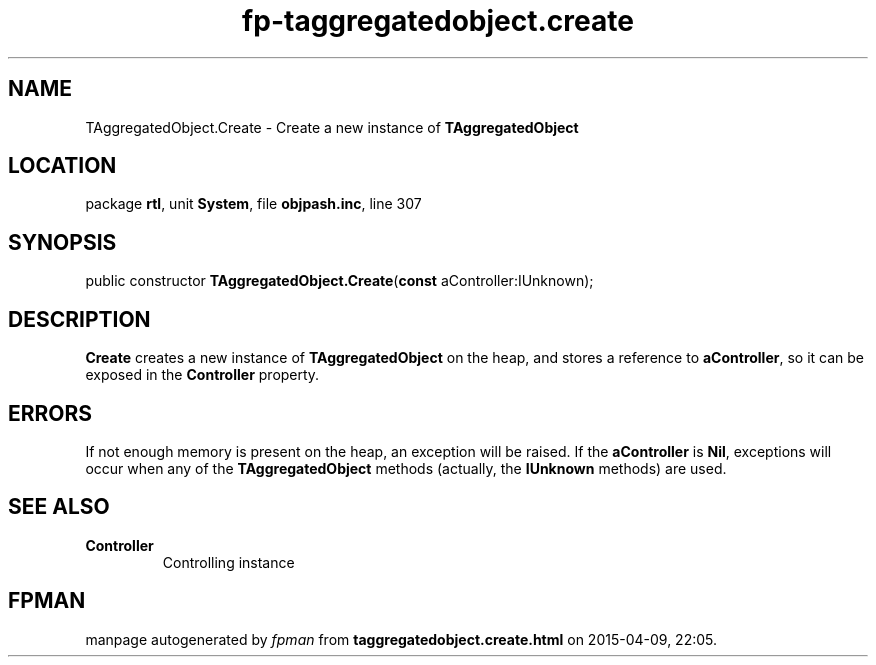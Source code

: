 .\" file autogenerated by fpman
.TH "fp-taggregatedobject.create" 3 "2014-03-14" "fpman" "Free Pascal Programmer's Manual"
.SH NAME
TAggregatedObject.Create - Create a new instance of \fBTAggregatedObject\fR 
.SH LOCATION
package \fBrtl\fR, unit \fBSystem\fR, file \fBobjpash.inc\fR, line 307
.SH SYNOPSIS
public constructor \fBTAggregatedObject.Create\fR(\fBconst\fR aController:IUnknown);
.SH DESCRIPTION
\fBCreate\fR creates a new instance of \fBTAggregatedObject\fR on the heap, and stores a reference to \fBaController\fR, so it can be exposed in the \fBController\fR property.


.SH ERRORS
If not enough memory is present on the heap, an exception will be raised. If the \fBaController\fR is \fBNil\fR, exceptions will occur when any of the \fBTAggregatedObject\fR methods (actually, the \fBIUnknown\fR methods) are used.


.SH SEE ALSO
.TP
.B Controller
Controlling instance

.SH FPMAN
manpage autogenerated by \fIfpman\fR from \fBtaggregatedobject.create.html\fR on 2015-04-09, 22:05.

